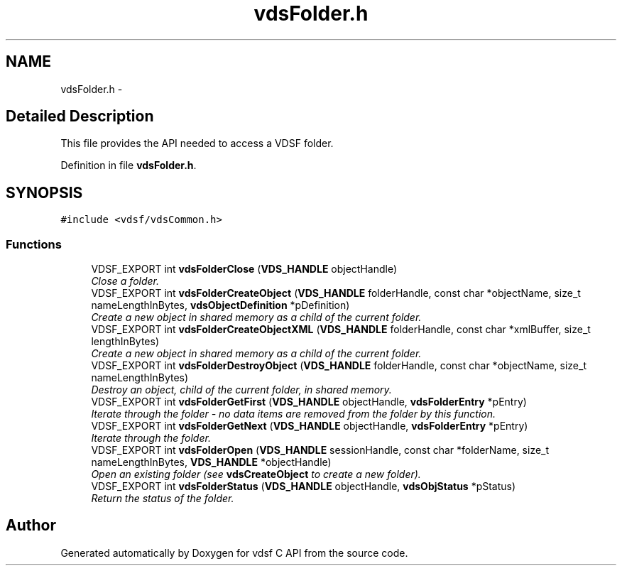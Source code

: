 .TH "vdsFolder.h" 3 "25 Jun 2008" "Version 0.3.0" "vdsf C API" \" -*- nroff -*-
.ad l
.nh
.SH NAME
vdsFolder.h \- 
.SH "Detailed Description"
.PP 
This file provides the API needed to access a VDSF folder. 


.PP
Definition in file \fBvdsFolder.h\fP.
.SH SYNOPSIS
.br
.PP
\fC#include <vdsf/vdsCommon.h>\fP
.br

.SS "Functions"

.in +1c
.ti -1c
.RI "VDSF_EXPORT int \fBvdsFolderClose\fP (\fBVDS_HANDLE\fP objectHandle)"
.br
.RI "\fIClose a folder. \fP"
.ti -1c
.RI "VDSF_EXPORT int \fBvdsFolderCreateObject\fP (\fBVDS_HANDLE\fP folderHandle, const char *objectName, size_t nameLengthInBytes, \fBvdsObjectDefinition\fP *pDefinition)"
.br
.RI "\fICreate a new object in shared memory as a child of the current folder. \fP"
.ti -1c
.RI "VDSF_EXPORT int \fBvdsFolderCreateObjectXML\fP (\fBVDS_HANDLE\fP folderHandle, const char *xmlBuffer, size_t lengthInBytes)"
.br
.RI "\fICreate a new object in shared memory as a child of the current folder. \fP"
.ti -1c
.RI "VDSF_EXPORT int \fBvdsFolderDestroyObject\fP (\fBVDS_HANDLE\fP folderHandle, const char *objectName, size_t nameLengthInBytes)"
.br
.RI "\fIDestroy an object, child of the current folder, in shared memory. \fP"
.ti -1c
.RI "VDSF_EXPORT int \fBvdsFolderGetFirst\fP (\fBVDS_HANDLE\fP objectHandle, \fBvdsFolderEntry\fP *pEntry)"
.br
.RI "\fIIterate through the folder - no data items are removed from the folder by this function. \fP"
.ti -1c
.RI "VDSF_EXPORT int \fBvdsFolderGetNext\fP (\fBVDS_HANDLE\fP objectHandle, \fBvdsFolderEntry\fP *pEntry)"
.br
.RI "\fIIterate through the folder. \fP"
.ti -1c
.RI "VDSF_EXPORT int \fBvdsFolderOpen\fP (\fBVDS_HANDLE\fP sessionHandle, const char *folderName, size_t nameLengthInBytes, \fBVDS_HANDLE\fP *objectHandle)"
.br
.RI "\fIOpen an existing folder (see \fBvdsCreateObject\fP to create a new folder). \fP"
.ti -1c
.RI "VDSF_EXPORT int \fBvdsFolderStatus\fP (\fBVDS_HANDLE\fP objectHandle, \fBvdsObjStatus\fP *pStatus)"
.br
.RI "\fIReturn the status of the folder. \fP"
.in -1c
.SH "Author"
.PP 
Generated automatically by Doxygen for vdsf C API from the source code.
